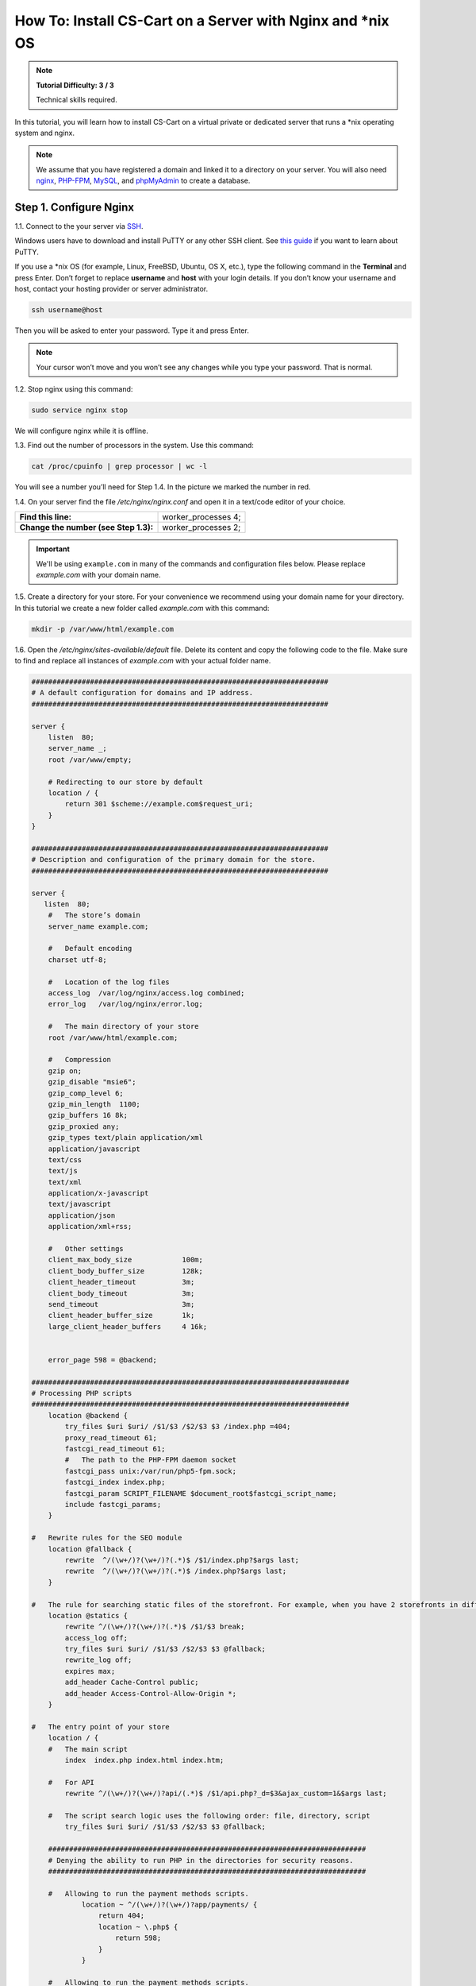 ************************************************************
How To: Install CS-Cart on a Server with Nginx and \*\nix OS
************************************************************

.. note::

    **Tutorial Difficulty: 3 / 3**

    Technical skills required.

In this tutorial, you will learn how to install CS-Cart on a virtual private or dedicated server that runs a \*\nix operating system and nginx.

.. note::

   We assume that you have registered a domain and linked it to a directory on your server. You will also need `nginx <http://nginx.org/>`_, `PHP-FPM <http://www.php.net/>`_, `MySQL <https://www.mysql.com/>`_, and `phpMyAdmin <https://www.phpmyadmin.net/>`_ to create a database.

=======================
Step 1. Configure Nginx
=======================

1.1. Connect to the your server via `SSH <https://en.wikipedia.org/wiki/Secure_Shell>`_.

Windows users have to download and install PuTTY or any other SSH client. See `this guide <https://mediatemple.net/community/products/dv/204404604/using-ssh-in-putty->`_ if you want to learn about PuTTY.

If you use a \*\nix OS (for example, Linux, FreeBSD, Ubuntu, OS X, etc.), type the following command in the **Terminal** and press Enter. Don’t forget to replace **username** and **host** with your login details. If you don’t know your username and host, contact your hosting provider or server administrator.

.. code-block:: bash

    ssh username@host

Then you will be asked to enter your password. Type it and press Enter.

.. image:: img/apache/connect_ssh.png
    :align: center
    :alt: Connecting to remote server via SSH.

.. note::

    Your cursor won’t move and you won’t see any changes while you type your password. That is normal.

1.2. Stop nginx using this command:

.. code-block:: bash

    sudo service nginx stop

We will configure nginx while it is offline.

1.3. Find out the number of processors in the system. Use this command: 

.. code-block:: bash

    cat /proc/cpuinfo | grep processor | wc -l

You will see a number you’ll need for Step 1.4. In the picture we marked the number in red.

.. image:: img/nginx/processor_number.png
    :align: center
    :alt: Finding out the number of processors in the system.

1.4. On your server find the file */etc/nginx/nginx.conf* and open it in a text/code editor of your choice.

=====================================  ====================
**Find this line:**                    worker_processes  4; 
**Change the number (see Step 1.3):**  worker_processes  2;
=====================================  ====================

.. important::

    We'll be using ``example.com`` in many of the commands and configuration files below. Please replace *example.com* with your domain name.

1.5. Create a directory for your store. For your convenience we recommend using your domain name for your directory. In this tutorial we create a new folder called *example.com* with this command:

.. code-block:: bash

    mkdir -p /var/www/html/example.com

1.6. Open the */etc/nginx/sites-available/default* file. Delete its content and copy the following code to the file. Make sure to find and replace all instances of *example.com* with your actual folder name.

.. code-block:: nginx

    #######################################################################
    # A default configuration for domains and IP address.
    #######################################################################

    server {
        listen  80;
        server_name _;
        root /var/www/empty;

        # Redirecting to our store by default
        location / {
            return 301 $scheme://example.com$request_uri;
        }
    }

    #######################################################################
    # Description and configuration of the primary domain for the store.
    #######################################################################

    server {
       listen  80;
        #   The store’s domain
        server_name example.com;

        #   Default encoding
        charset utf-8;

        #   Location of the log files
        access_log  /var/log/nginx/access.log combined;
        error_log   /var/log/nginx/error.log;

        #   The main directory of your store
        root /var/www/html/example.com;

        #   Compression
        gzip on;
        gzip_disable "msie6";
        gzip_comp_level 6;
        gzip_min_length  1100;
        gzip_buffers 16 8k;
        gzip_proxied any;
        gzip_types text/plain application/xml
        application/javascript
        text/css
        text/js
        text/xml
        application/x-javascript
        text/javascript
        application/json
        application/xml+rss;

        #   Other settings
        client_max_body_size            100m;
        client_body_buffer_size         128k;
        client_header_timeout           3m;
        client_body_timeout             3m;
        send_timeout                    3m;
        client_header_buffer_size       1k;
        large_client_header_buffers     4 16k;


        error_page 598 = @backend;

    ############################################################################
    # Processing PHP scripts
    ############################################################################
        location @backend {
            try_files $uri $uri/ /$1/$3 /$2/$3 $3 /index.php =404;
            proxy_read_timeout 61;
            fastcgi_read_timeout 61;
            #   The path to the PHP-FPM daemon socket
            fastcgi_pass unix:/var/run/php5-fpm.sock;
            fastcgi_index index.php;
            fastcgi_param SCRIPT_FILENAME $document_root$fastcgi_script_name;
            include fastcgi_params;
        }

    #   Rewrite rules for the SEO module 
        location @fallback {
            rewrite  ^/(\w+/)?(\w+/)?(.*)$ /$1/index.php?$args last;
            rewrite  ^/(\w+/)?(\w+/)?(.*)$ /index.php?$args last;
        }

    #   The rule for searching static files of the storefront. For example, when you have 2 storefronts in different directories: example.com and example.com/shop/
        location @statics {
            rewrite ^/(\w+/)?(\w+/)?(.*)$ /$1/$3 break;
            access_log off;
            try_files $uri $uri/ /$1/$3 /$2/$3 $3 @fallback;
            rewrite_log off;
            expires max;
            add_header Cache-Control public;
            add_header Access-Control-Allow-Origin *;
        }

    #   The entry point of your store
        location / {
        #   The main script
            index  index.php index.html index.htm;

        #   For API
            rewrite ^/(\w+/)?(\w+/)?api/(.*)$ /$1/api.php?_d=$3&ajax_custom=1&$args last;

        #   The script search logic uses the following order: file, directory, script
            try_files $uri $uri/ /$1/$3 /$2/$3 $3 @fallback;

        ############################################################################
        # Denying the ability to run PHP in the directories for security reasons.
        ############################################################################

        #   Allowing to run the payment methods scripts.
                location ~ ^/(\w+/)?(\w+/)?app/payments/ {
                    return 404;
                    location ~ \.php$ {
                        return 598;
                    }
                }

        #   Allowing to run the payment methods scripts.
            location ~ ^/(\w+/)?(\w+/)?app/addons/paypal/payments/ {
                return 404;
                location ~ \.php$ {
                    return 598;
                }
            }

        #   Allowing to run the script for 1C data exchange.
            location ~ ^/(\w+/)?(\w+/)?app/addons/rus_exim_1c/ {
                return 404;
                location ~ \.php$ {
                    return 598;
                }
            }

        #   Denying access to the app directory.
            location ~ ^/(\w+/)?(\w+/)?app/ {
                return 404;
            }

        #   Forbidding PHP in the /design directory.
            location ~ ^/(\w+/)?(\w+/)?design/ {
                allow all;
                location ~* \.([tT][pP][lL]|[pP][hH][pP].?)$ {
                    return 404;
                }
            }

        #   Blocking outside access to the store’s database backups.
            location ~ ^/(\w+/)?(\w+/)?var/backups/ {
                return 404;
            }

            location ~ ^/(\w+/)?(\w+/)?var/restore/ {
                return 404;
            }

        #   Denying access to the template backups.
            location ~ ^/(\w+/)?(\w+/)?var/themes_repository/ {
                allow all;
                location ~* \.([tT][pP][lL]|[pP][hH][pP].?)$ {
                    return 404;
                }
            }

        #   Forbidding PHP in the /images directory.
            location ~ ^/(\w+/)?(\w+/)?images/ {
                allow all;
                location ~* \.([pP][hH][pP].?)$ {
                    return 404;
                }
            }

        #   Denying access to init.php
            location ~ ^/(\w+/)?(\w+/)?init.php {
                return 404;
            }

        #   Denying access to .tpl
            location ~* \.([tT][pP][lL].?)$ {
                return 404;
            }

        #   Denying access to .htaccess, .htpasswd and git
            location ~ /\.(ht|git) {
                return 404;
            }

        #   Allowing static files only in the /var directory
            location ~ ^/(\w+/)?(\w+/)?var/ {
                return 404;
                location ~* \.(jpe?g|ico|gif|png|css|js|pdf|txt|tar|wof|woff|svg|ttf|csv|zip|xml|yml)$ {
                    allow all;
                    expires 1M;
                    add_header Cache-Control public;
                    add_header Access-Control-Allow-Origin *;
                }
            }

        #   The main rule for searching static files
            location ~* /(\w+/)?(\w+/)?(.+\.(jpe?g|ico|gif|png|css|js|pdf|txt|tar|wof|woff|svg|ttf|csv|zip|xml|yml)) {
                access_log off;
            #   The rule for searching static files. If the server can’t find the file in the store folder, it will use the @statics rule.
            #   For example, if your store is located at example.com/shop/            
                try_files $uri $uri/ /$1/$3 /$2/$3 $3 @statics;
                expires max;
                add_header Access-Control-Allow-Origin *;
                add_header Cache-Control public;
            }

            location ~* /(\w+/)?(\w+/)?(.+\.php)$ {
                return 598 ;
            }

            location ~* \.php$ {
                return 598 ;
            }

        }
    }
                                                                                                                                                                         

1.7. Use this command to restart nginx:

.. code-block:: bash

    sudo service nginx restart

1.8. Make sure you install **PHP-FPM**. If you don’t have it, nginx may give you **Error 502**, when you try to view your site. Use this command:

.. code-block:: bash

    sudo apt-get install php5-fpm php5-mysql php5-curl php5-gd php-mail -y

You can install and use any version of PHP that meets :doc:`the system requirements </install/system_requirements>`. But in that case you'll also need to adjust nginx configuration (*/etc/nginx/sites-available/default*) accordingly. For example, if you install PHP7-FPM, you'll need to change the path to the PHP-FPM daemon socket to ``/var/run/php/php7.0-fpm.sock``.

1.9. Let’s configure nginx for **phpMyAdmin**. We want it to open when we go to *pma.example.com*. Open the file */etc/nginx/sites-available/default* and add the following code to the end of the file. Again, replace all instances of *example.com* with your actual folder name.

.. code-block:: nginx

    #######################################################################
    # pma.example.com
    #######################################################################

    server {
        listen  80;

        #   A subdomain for phpMyAdmin
        server_name pma.example.com www.pma.example.com;

        charset utf-8;

        #   The location of the log files
        access_log  /var/log/nginx/pma.example.com_access.log combined;
        error_log   /var/log/nginx/pma.example.com_error.log;

        #   The path for the subdomain to refer to
        root /usr/share/phpmyadmin;
        index index.php index.html index.htm;

        location / {
            try_files $uri $uri/ =404;
        }

        location ~ \.php$ {
            root /usr/share/phpmyadmin;
            proxy_read_timeout 61;
            fastcgi_read_timeout 61;
            try_files $uri $uri/ =404;
            #   The path to the PHP-FPM daemon socket
            fastcgi_pass unix:/var/run/php5-fpm.sock;
            fastcgi_index index.php;
            fastcgi_param SCRIPT_FILENAME $document_root$fastcgi_script_name;
            include fastcgi_params;
        }
    }

1.10. Restart nginx once more:

.. code-block:: bash

    sudo service nginx restart

======================
Step 2. Upload CS-Cart
======================

2.1. `Download <https://www.cs-cart.com/download-cs-cart.html>`_ the latest version of CS-Cart.

2.2. Upload the **cscart_vx.x.x.zip** archive you downloaded to the directory you created in Step 1.5 (*/var/www/html/example.com* in the example).
 
To do that, connect to the server with your FTP client. You’ll need the name of the **host**, **username**, **password** and, in some cases, **port**. Contact your hosting provider or the server administrator for your FTP account details. 

2.3. In the Terminal/SSH Client switch to the directory of your site. Use this command, and replace *example.com* with the name of the directory you created in Step 1.5:

.. code-block:: bash

    cd /var/www/html/example.com

Your command may look different if your document root is different.

.. image:: img/nginx/nginx_cd_ls_unzip.png
    :align: center
    :alt: Locating and extracting the CS-Cart archive.

2.3. Use the following command to see what’s inside the directory:

.. code-block:: bash

    ls

You should see the archive you uploaded, and any other files or directories you may have in your Document Root.

2.4. Unpack the archive:

.. code-block:: bash

    unzip cscart_vx.x.x.zip

In the example we have **cscart_v4.3.4.zip**. The name of your archive depends on the version of CS-Cart that you install.

========================================
Step 3. Change Ownership and Permissions
========================================

.. important::

    Some commands in this step may require root (superuser) privileges. If a command doesn't work, try adding the ``sudo`` prefix before it. Learn more about ``sudo`` at `Linux Academy Blog <https://linuxacademy.com/blog/linux/linux-commands-for-beginners-sudo/>`_.

3.1. Execute the following commands one by one:

.. code-block:: bash

    chmod 644 config.local.php
    chmod -R 755 design images var
    find design -type f -print0 | xargs -0 chmod 644
    find images -type f -print0 | xargs -0 chmod 644
    find var -type f -print0 | xargs -0 chmod 644

These commands set the right permissions for the files, so that CS-Cart can install properly. The 3 digits represent the **rights of the owner** of the file/directory, the **owner’s group**, and **other users** respectively.

For example, ``chmod 644 config.local.php`` means that:

* The owner of **config.local.php** can read the file and write to it **(6)**. 

* The group to which the owner belongs (e.g., administrators) can read the file **(4)**.

* All other users can also read the file **(4)**.

.. note::

    There are three types of things a user can do with a file: **read**, **write** and **execute**. The easy way to remember the numbers for the chmod command is this:

    **read = 4** 

    **write = 2**

    **execute = 1**

    A sum of the numbers represents a user’s set of rights, for example **read + write = 4 + 2 = 6**

    The types of rights for directories are the same. **Read** allows to get the list of the files and subdirectories; **write** allows to create, rename and delete files in the directory; **execute** allows to enter the directory and access files and directories inside.

3.2. Set the Nginx user as the owner of your CS-Cart files. For example, on Ubuntu the default Nginx user is usually ``www-data``, and its group is ``www-data`` as well. In this case, this is the command you need to use::

  chown -R www-data:www-data .

.. warning::

    Before running ``chown``, please use the ``ls`` command to double-check that you're it the Document Root. When you run ``chown`` as described above, all the files and folders you see, as well as and their subfolders and files, will be given to the specified user.

=========================
Step 4. Create a Database
=========================

4.1. Open **phpMyAdmin** in your browser. In our case the link to it is located in the Document Root and is accessible by *http://pma.example.com*. Contact your hosting provider or server administrator for phpMyAdmin login and password.

If you open it for the first time, the credentials may be as follows:

============  ===================================================
**Login**     root
**Password**  The MySQL password; it is also the password you enter during the installation of phpMyAdmin. The default password may be *mysql*, *root*, *password*, or empty field.
============  ===================================================

4.2. Switch to the **Databases** tab.

4.3. Enter the name of your database.

4.4. Press **Create**.

.. image:: img/apache/creating_database.png
    :align: center
    :alt: Creating a new database in phpMyAdmin.

=======================
Step 5. Install CS-Cart
=======================

5.1. Open your store’s URL in a browser. You’ll see a message that CS-Cart is not installed. Let's fix this by clicking the **[install]** link.

.. image:: img/apache/open_website.png
    :align: center
    :alt: Opening our store's main page in a browser.

5.2. Read and accept the **License Agreement** in order to proceed.

.. image:: img/cpanel/11_license_agreement.png
    :align: center
    :alt: Tick the checkbox to accept the License Agreement. 

5.3. Fill in the form using the details below:

============================  ===========================================================================================================
**MySQL Server Host**         Enter the DNS name or IP address of your MySQL server. Usually it’s **localhost** (because the database and the website are stored on the same server).
**MySQL Database Name**       Enter the name of the database you created in Step 4.4. 
**MySQL User**                Enter the username from Step 4.1.
**MySQL Password**            Enter the password of the MySQL user.
**Administrator's Email**     Enter your email here. CS-Cart will use it to notify you about new orders, call requests, and other important events in your store.
**Administrator's Password**  Enter the password you will use to access the CS-Cart administration panel.
**Main Language**             English (or any language of your choice).
============================  ===========================================================================================================

.. image:: img/apache/installation_parameters.png
    :align: center
    :alt: Fill in the MySQL and administrator's data to proceed. 

.. note::
    Additional languages are available under the **Advanced** tab of **Administration settings**. You can enable or disable them now or later.

5.4. If this is your first time with CS-Cart and you want to see what your store will look like once you add the details about your products, fill your store with demo products, orders, and banners. 

To do that, tick the **Install demo data** checkbox. You can always :doc:`remove demo data </install/useful_info/remove_demo_data>` later. We’d appreciate it if you helped us make CS-Cart better. Tick the **Help us improve CS-Cart** checkbox to send anonymous usage statistics.

.. image:: img/cpanel/13_checkboxes.png
    :align: center
    :alt: Choose if you want to install demo data and send anonymous statistics to CS-Cart developers. 

5.5. After you press **Install** you’ll see the progress bar running. Please, don’t close the page during the installation. This is when CS-Cart settles in on your server and unpacks various themes and add-ons. Don’t worry, it won’t be long before your new store is good to go!

.. image:: img/cpanel/14_progress_bar.png
    :align: center
    :alt: Don't close the page, wait for the progress bar to fill. 

==================================
Step 6. Choose Your Licensing Mode
==================================

The next step is to choose your licensing mode. You have 2 options:

* Enter your license number to enable the **Full** mode, that gives you unrestricted access to all CS-Cart features, i.e. several dozens of add-ons, multiple languages and currencies, unlimited number of product filters on the storefront, and more. You can `purchase a license <https://www.cs-cart.com/licenses.html>`_ any time.

  .. note::

      You can enter your `CS-Cart <https://www.cs-cart.com/cs-cart-license.html>`_ or `CS-Cart Ultimate <https://www.cs-cart.com/cs-cart-ultimate-license.html>`_ license number in this field.

* If you don’t have a license yet, we offer a **free 30-day trial** with full access to all CS-Cart features. After the end of your trial period you'll need to enter your license number to continue managing your store.

.. image:: img/cpanel/15_licensing_mode.png
    :align: center
    :alt: Enter your CS-Cart license number or get a 30-day trial. 

Once you choose your licensing mode, your online store is all set! Now you can go to the **Storefront** to view your store, or to the **Administration panel** to manage it.

.. image:: img/cpanel/16_complete.png
    :align: center
    :alt: After the installation you can view the store and manage it.
